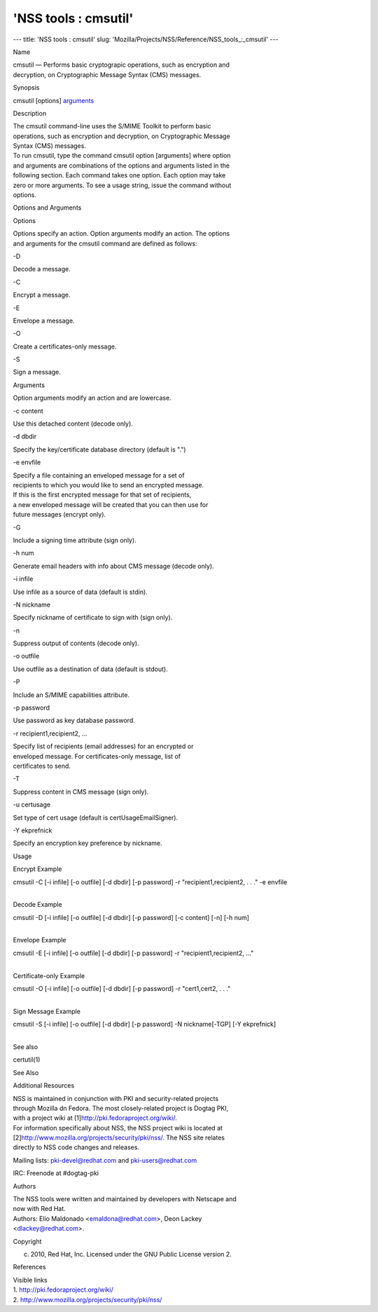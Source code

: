 =====================
'NSS tools : cmsutil'
=====================
--- title: 'NSS tools : cmsutil' slug:
'Mozilla/Projects/NSS/Reference/NSS_tools_:_cmsutil' ---

Name

| cmsutil — Performs basic cryptograpic operations, such as encryption
  and
| decryption, on Cryptographic Message Syntax (CMS) messages.

Synopsis

cmsutil [options] `arguments <arguments>`__

Description

| The cmsutil command-line uses the S/MIME Toolkit to perform basic
| operations, such as encryption and decryption, on Cryptographic
  Message
| Syntax (CMS) messages.

| To run cmsutil, type the command cmsutil option [arguments] where
  option
| and arguments are combinations of the options and arguments listed in
  the
| following section. Each command takes one option. Each option may take
| zero or more arguments. To see a usage string, issue the command
  without
| options.

Options and Arguments

Options

| Options specify an action. Option arguments modify an action. The
  options
| and arguments for the cmsutil command are defined as follows:

-D

Decode a message.

-C

Encrypt a message.

-E

Envelope a message.

-O

Create a certificates-only message.

-S

Sign a message.

Arguments

Option arguments modify an action and are lowercase.

-c content

Use this detached content (decode only).

-d dbdir

Specify the key/certificate database directory (default is ".")

-e envfile

| Specify a file containing an enveloped message for a set of
| recipients to which you would like to send an encrypted message.
| If this is the first encrypted message for that set of recipients,
| a new enveloped message will be created that you can then use for
| future messages (encrypt only).

-G

Include a signing time attribute (sign only).

-h num

Generate email headers with info about CMS message (decode only).

-i infile

Use infile as a source of data (default is stdin).

-N nickname

Specify nickname of certificate to sign with (sign only).

-n

Suppress output of contents (decode only).

-o outfile

Use outfile as a destination of data (default is stdout).

-P

Include an S/MIME capabilities attribute.

-p password

Use password as key database password.

-r recipient1,recipient2, ...

| Specify list of recipients (email addresses) for an encrypted or
| enveloped message. For certificates-only message, list of
| certificates to send.

-T

Suppress content in CMS message (sign only).

-u certusage

Set type of cert usage (default is certUsageEmailSigner).

-Y ekprefnick

Specify an encryption key preference by nickname.

Usage

Encrypt Example

cmsutil -C [-i infile] [-o outfile] [-d dbdir] [-p password] -r
"recipient1,recipient2, . . ." -e envfile

| 
| Decode Example

cmsutil -D [-i infile] [-o outfile] [-d dbdir] [-p password] [-c
content] [-n] [-h num]

| 
| Envelope Example

cmsutil -E [-i infile] [-o outfile] [-d dbdir] [-p password] -r
"recipient1,recipient2, ..."

| 
| Certificate-only Example

cmsutil -O [-i infile] [-o outfile] [-d dbdir] [-p password] -r
"cert1,cert2, . . ."

| 
| Sign Message Example

cmsutil -S [-i infile] [-o outfile] [-d dbdir] [-p password] -N
nickname[-TGP] [-Y ekprefnick]

| 
| See also

certutil(1)

See Also

Additional Resources

| NSS is maintained in conjunction with PKI and security-related
  projects
| through Mozilla dn Fedora. The most closely-related project is Dogtag
  PKI,
| with a project wiki at [1]\ http://pki.fedoraproject.org/wiki/.

| For information specifically about NSS, the NSS project wiki is
  located at
| [2]\ `http://www.mozilla.org/projects/security/pki/nss/ <https://www.mozilla.org/projects/security/pki/nss/>`__.
  The NSS site relates
| directly to NSS code changes and releases.

Mailing lists: pki-devel@redhat.com and pki-users@redhat.com

IRC: Freenode at #dogtag-pki

Authors

| The NSS tools were written and maintained by developers with Netscape
  and
| now with Red Hat.

| Authors: Elio Maldonado <emaldona@redhat.com>, Deon Lackey
| <dlackey@redhat.com>.

Copyright

(c) 2010, Red Hat, Inc. Licensed under the GNU Public License version 2.

References

| Visible links
| 1. http://pki.fedoraproject.org/wiki/
| 2.
  `http://www.mozilla.org/projects/security/pki/nss/ <https://www.mozilla.org/projects/security/pki/nss/>`__
